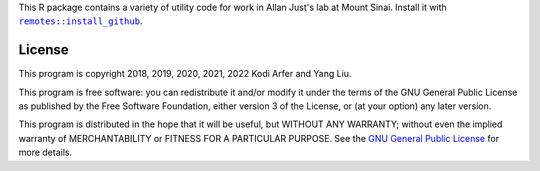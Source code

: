 This R package contains a variety of utility code for work in Allan Just's lab at Mount Sinai. Install it with |X|_.

.. |X| replace:: ``remotes::install_github``
.. _X: https://www.rdocumentation.org/packages/remotes/topics/install_github

License
============================================================

This program is copyright 2018, 2019, 2020, 2021, 2022 Kodi Arfer and Yang Liu.

This program is free software: you can redistribute it and/or modify it under the terms of the GNU General Public License as published by the Free Software Foundation, either version 3 of the License, or (at your option) any later version.

This program is distributed in the hope that it will be useful, but WITHOUT ANY WARRANTY; without even the implied warranty of MERCHANTABILITY or FITNESS FOR A PARTICULAR PURPOSE. See the `GNU General Public License`_ for more details.

.. _`GNU General Public License`: http://www.gnu.org/licenses/
